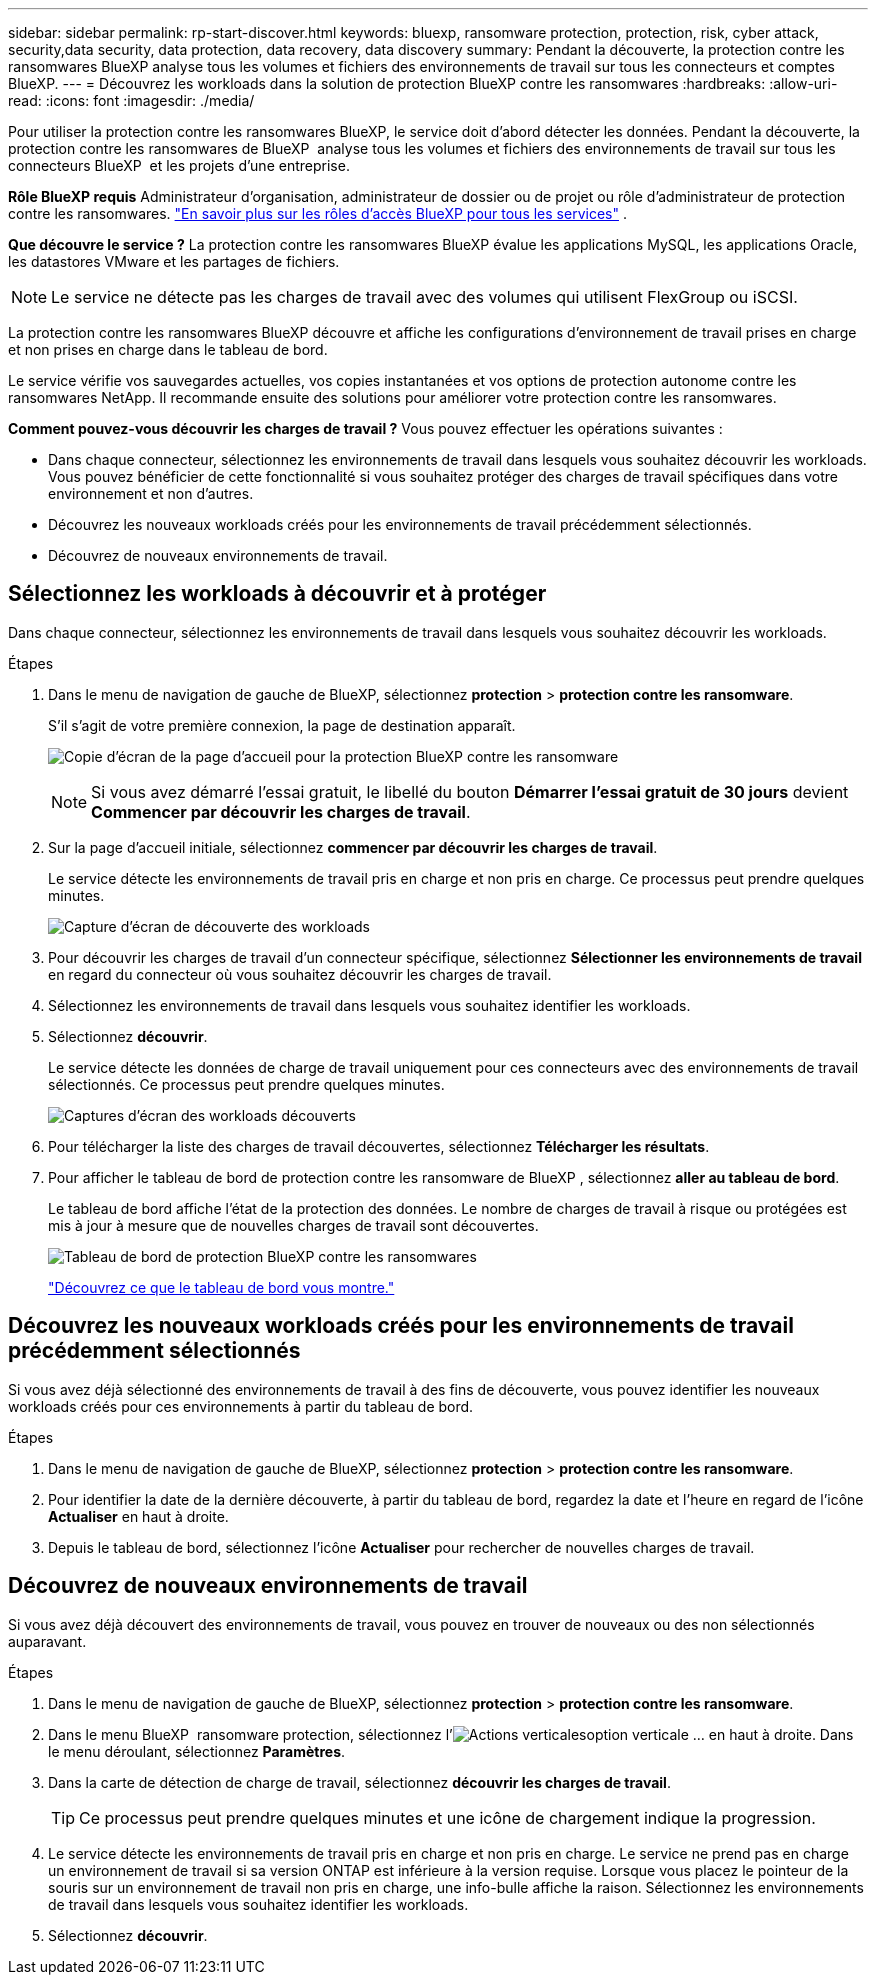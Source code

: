 ---
sidebar: sidebar 
permalink: rp-start-discover.html 
keywords: bluexp, ransomware protection, protection, risk, cyber attack, security,data security, data protection, data recovery, data discovery 
summary: Pendant la découverte, la protection contre les ransomwares BlueXP analyse tous les volumes et fichiers des environnements de travail sur tous les connecteurs et comptes BlueXP. 
---
= Découvrez les workloads dans la solution de protection BlueXP contre les ransomwares
:hardbreaks:
:allow-uri-read: 
:icons: font
:imagesdir: ./media/


[role="lead"]
Pour utiliser la protection contre les ransomwares BlueXP, le service doit d'abord détecter les données. Pendant la découverte, la protection contre les ransomwares de BlueXP  analyse tous les volumes et fichiers des environnements de travail sur tous les connecteurs BlueXP  et les projets d'une entreprise.

*Rôle BlueXP requis* Administrateur d'organisation, administrateur de dossier ou de projet ou rôle d'administrateur de protection contre les ransomwares.  https://docs.netapp.com/us-en/bluexp-setup-admin/reference-iam-predefined-roles.html["En savoir plus sur les rôles d'accès BlueXP pour tous les services"^] .

*Que découvre le service ?* La protection contre les ransomwares BlueXP évalue les applications MySQL, les applications Oracle, les datastores VMware et les partages de fichiers.


NOTE: Le service ne détecte pas les charges de travail avec des volumes qui utilisent FlexGroup ou iSCSI.

La protection contre les ransomwares BlueXP découvre et affiche les configurations d'environnement de travail prises en charge et non prises en charge dans le tableau de bord.

Le service vérifie vos sauvegardes actuelles, vos copies instantanées et vos options de protection autonome contre les ransomwares NetApp. Il recommande ensuite des solutions pour améliorer votre protection contre les ransomwares.

*Comment pouvez-vous découvrir les charges de travail ?* Vous pouvez effectuer les opérations suivantes :

* Dans chaque connecteur, sélectionnez les environnements de travail dans lesquels vous souhaitez découvrir les workloads. Vous pouvez bénéficier de cette fonctionnalité si vous souhaitez protéger des charges de travail spécifiques dans votre environnement et non d'autres.
* Découvrez les nouveaux workloads créés pour les environnements de travail précédemment sélectionnés.
* Découvrez de nouveaux environnements de travail.




== Sélectionnez les workloads à découvrir et à protéger

Dans chaque connecteur, sélectionnez les environnements de travail dans lesquels vous souhaitez découvrir les workloads.

.Étapes
. Dans le menu de navigation de gauche de BlueXP, sélectionnez *protection* > *protection contre les ransomware*.
+
S'il s'agit de votre première connexion, la page de destination apparaît.

+
image:screen-landing.png["Copie d'écran de la page d'accueil pour la protection BlueXP contre les ransomware"]

+

NOTE: Si vous avez démarré l'essai gratuit, le libellé du bouton *Démarrer l'essai gratuit de 30 jours* devient *Commencer par découvrir les charges de travail*.

. Sur la page d'accueil initiale, sélectionnez *commencer par découvrir les charges de travail*.
+
Le service détecte les environnements de travail pris en charge et non pris en charge. Ce processus peut prendre quelques minutes.

+
image:screen-discover-workloads-unsupported.png["Capture d'écran de découverte des workloads"]

. Pour découvrir les charges de travail d'un connecteur spécifique, sélectionnez *Sélectionner les environnements de travail* en regard du connecteur où vous souhaitez découvrir les charges de travail.
. Sélectionnez les environnements de travail dans lesquels vous souhaitez identifier les workloads.
. Sélectionnez *découvrir*.
+
Le service détecte les données de charge de travail uniquement pour ces connecteurs avec des environnements de travail sélectionnés. Ce processus peut prendre quelques minutes.

+
image:screen-discover-workloads-unsupported-collected.png["Captures d'écran des workloads découverts"]

. Pour télécharger la liste des charges de travail découvertes, sélectionnez *Télécharger les résultats*.
. Pour afficher le tableau de bord de protection contre les ransomware de BlueXP , sélectionnez *aller au tableau de bord*.
+
Le tableau de bord affiche l'état de la protection des données. Le nombre de charges de travail à risque ou protégées est mis à jour à mesure que de nouvelles charges de travail sont découvertes.

+
image:screen-dashboard3.png["Tableau de bord de protection BlueXP contre les ransomwares"]

+
link:rp-use-dashboard.html["Découvrez ce que le tableau de bord vous montre."]





== Découvrez les nouveaux workloads créés pour les environnements de travail précédemment sélectionnés

Si vous avez déjà sélectionné des environnements de travail à des fins de découverte, vous pouvez identifier les nouveaux workloads créés pour ces environnements à partir du tableau de bord.

.Étapes
. Dans le menu de navigation de gauche de BlueXP, sélectionnez *protection* > *protection contre les ransomware*.
. Pour identifier la date de la dernière découverte, à partir du tableau de bord, regardez la date et l'heure en regard de l'icône *Actualiser* en haut à droite.
. Depuis le tableau de bord, sélectionnez l’icône *Actualiser* pour rechercher de nouvelles charges de travail.




== Découvrez de nouveaux environnements de travail

Si vous avez déjà découvert des environnements de travail, vous pouvez en trouver de nouveaux ou des non sélectionnés auparavant.

.Étapes
. Dans le menu de navigation de gauche de BlueXP, sélectionnez *protection* > *protection contre les ransomware*.
. Dans le menu BlueXP  ransomware protection, sélectionnez l'image:button-actions-vertical.png["Actions verticales"]option verticale ... en haut à droite. Dans le menu déroulant, sélectionnez *Paramètres*.
. Dans la carte de détection de charge de travail, sélectionnez *découvrir les charges de travail*.
+

TIP: Ce processus peut prendre quelques minutes et une icône de chargement indique la progression.

. Le service détecte les environnements de travail pris en charge et non pris en charge. Le service ne prend pas en charge un environnement de travail si sa version ONTAP est inférieure à la version requise. Lorsque vous placez le pointeur de la souris sur un environnement de travail non pris en charge, une info-bulle affiche la raison. Sélectionnez les environnements de travail dans lesquels vous souhaitez identifier les workloads.
. Sélectionnez *découvrir*.

